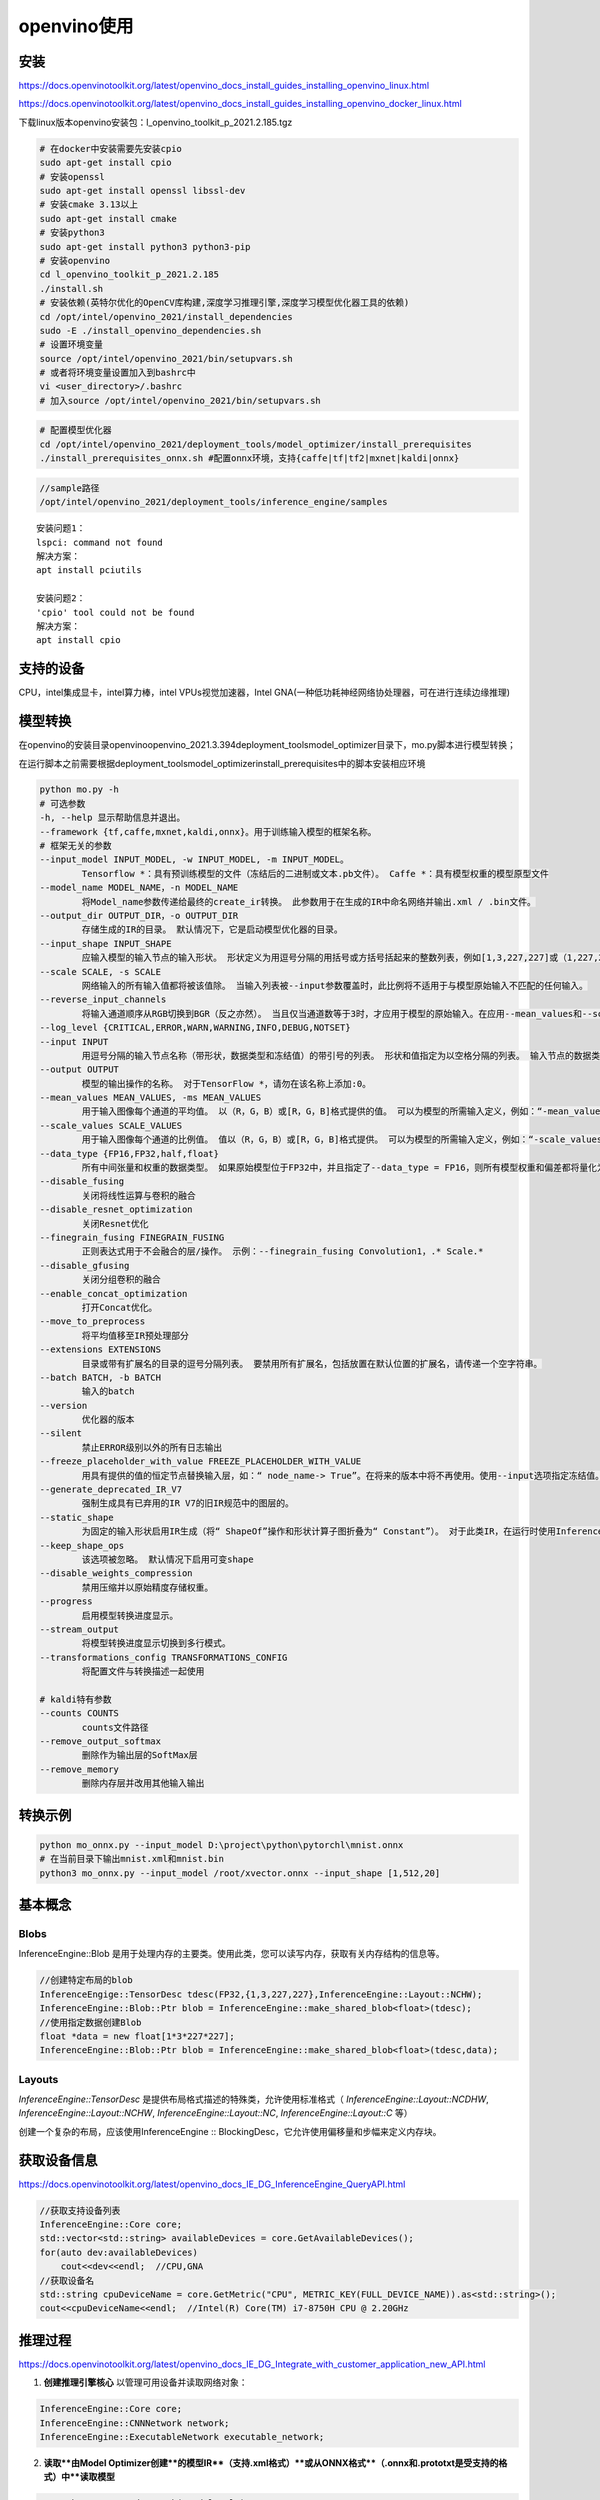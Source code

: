 openvino使用
========================

安装
------------------

https://docs.openvinotoolkit.org/latest/openvino_docs_install_guides_installing_openvino_linux.html

https://docs.openvinotoolkit.org/latest/openvino_docs_install_guides_installing_openvino_docker_linux.html

下载linux版本openvino安装包：l_openvino_toolkit_p_2021.2.185.tgz

.. code-block:: shell

    # 在docker中安装需要先安装cpio
    sudo apt-get install cpio
    # 安装openssl
    sudo apt-get install openssl libssl-dev
    # 安装cmake 3.13以上
    sudo apt-get install cmake 
    # 安装python3
    sudo apt-get install python3 python3-pip
    # 安装openvino
    cd l_openvino_toolkit_p_2021.2.185
    ./install.sh
    # 安装依赖(英特尔优化的OpenCV库构建,深度学习推理引擎,深度学习模型优化器工具的依赖)
    cd /opt/intel/openvino_2021/install_dependencies
    sudo -E ./install_openvino_dependencies.sh
    # 设置环境变量
    source /opt/intel/openvino_2021/bin/setupvars.sh
    # 或者将环境变量设置加入到bashrc中
    vi <user_directory>/.bashrc
    # 加入source /opt/intel/openvino_2021/bin/setupvars.sh


.. code-block:: shell

    # 配置模型优化器
    cd /opt/intel/openvino_2021/deployment_tools/model_optimizer/install_prerequisites
    ./install_prerequisites_onnx.sh #配置onnx环境，支持{caffe|tf|tf2|mxnet|kaldi|onnx}


.. code-block:: shell

    //sample路径
    /opt/intel/openvino_2021/deployment_tools/inference_engine/samples


::

    安装问题1：
    lspci: command not found
    解决方案：
    apt install pciutils

    安装问题2：
    'cpio' tool could not be found
    解决方案：
    apt install cpio


支持的设备
---------------

CPU，intel集成显卡，intel算力棒，intel VPUs视觉加速器，Intel GNA(一种低功耗神经网络协处理器，可在进行连续边缘推理)

模型转换
----------------

在openvino的安装目录openvino\openvino_2021.3.394\deployment_tools\model_optimizer目录下，mo.py脚本进行模型转换；

在运行脚本之前需要根据deployment_tools\model_optimizer\install_prerequisites中的脚本安装相应环境

.. code-block:: shell

    python mo.py -h
    # 可选参数
    -h, --help 显示帮助信息并退出。
    --framework {tf,caffe,mxnet,kaldi,onnx}。用于训练输入模型的框架名称。
    # 框架无关的参数
    --input_model INPUT_MODEL, -w INPUT_MODEL, -m INPUT_MODEL。
            Tensorflow *：具有预训练模型的文件（冻结后的二进制或文本.pb文件）。 Caffe *：具有模型权重的模型原型文件
    --model_name MODEL_NAME，-n MODEL_NAME
            将Model_name参数传递给最终的create_ir转换。 此参数用于在生成的IR中命名网络并输出.xml / .bin文件。
    --output_dir OUTPUT_DIR，-o OUTPUT_DIR
            存储生成的IR的目录。 默认情况下，它是启动模型优化器的目录。
    --input_shape INPUT_SHAPE
            应输入模型的输入节点的输入形状。 形状定义为用逗号分隔的用括号或方括号括起来的整数列表，例如[1,3,227,227]或（1,227,227,3），其中尺寸顺序取决于模型的框架输入布局。 例如，[N，C，H，W]用于Caffe *模型，[N，H，W，C]用于TensorFlow *模型。 模型优化器执行必要的转换，以将形状转换为推理引擎所需的布局（N，C，H，W）。 该形状不应包含未定义的尺寸（？或-1），并且应适合在图形的输入操作中定义的尺寸。 如果模型中有多个输入，则–input_shape应包含每个输入的形状定义，并用逗号分隔，例如：[1,3,227,227]，[2,4]对于具有两个具有4D和2D形状的输入的模型 。 或者，使用--input选项指定形状。
    --scale SCALE, -s SCALE
            网络输入的所有输入值都将被该值除。 当输入列表被--input参数覆盖时，此比例将不适用于与模型原始输入不匹配的任何输入。
    --reverse_input_channels
            将输入通道顺序从RGB切换到BGR（反之亦然）。 当且仅当通道数等于3时，才应用于模型的原始输入。在应用--mean_values和--scale_values选项后应用，因此--mean_values和--scale_values中的数字按 原始模型。
    --log_level {CRITICAL,ERROR,WARN,WARNING,INFO,DEBUG,NOTSET}
    --input INPUT
            用逗号分隔的输入节点名称（带形状，数据类型和冻结值）的带引号的列表。 形状和值指定为以空格分隔的列表。 输入节点的数据类型以大括号指定，并且可以具有以下值之一：f64（float64），f32（float32），f16（float16），i64（int64），i32（int32），u8（uint8），布尔值。 例如，“ 0：node_name1 [3 4]，node_name2：1 [2] {i32}-> [20 15]”,输入端口0的形状为[3 4]的节点`node_name1`，并冻结输入端口1为节点`node_name2`(类型为int32置为[20 15]形状为[2]) ：。
    --output OUTPUT
            模型的输出操作的名称。 对于TensorFlow *，请勿在该名称上添加:0。
    --mean_values MEAN_VALUES, -ms MEAN_VALUES
            用于输入图像每个通道的平均值。 以（R，G，B）或[R，G，B]格式提供的值。 可以为模型的所需输入定义，例如：“-mean_values data [255,255,255]，info [255,255,255]”。 通道的确切含义和顺序取决于原始模型的训练方式
    --scale_values SCALE_VALUES
            用于输入图像每个通道的比例值。 值以（R，G，B）或[R，G，B]格式提供。 可以为模型的所需输入定义，例如：“-scale_values data [255,255,255]，info [255,255,255]”。 通道的确切含义和顺序取决于原始模型的训练方式。
    --data_type {FP16,FP32,half,float}
            所有中间张量和权重的数据类型。 如果原始模型位于FP32中，并且指定了--data_type = FP16，则所有模型权重和偏差都将量化为FP16。
    --disable_fusing
            关闭将线性运算与卷积的融合
    --disable_resnet_optimization
            关闭Resnet优化
    --finegrain_fusing FINEGRAIN_FUSING
            正则表达式用于不会融合的层/操作。 示例：--finegrain_fusing Convolution1，.* Scale.*
    --disable_gfusing
            关闭分组卷积的融合
    --enable_concat_optimization
            打开Concat优化。
    --move_to_preprocess
            将平均值移至IR预处理部分
    --extensions EXTENSIONS
            目录或带有扩展名的目录的逗号分隔列表。 要禁用所有扩展名，包括放置在默认位置的扩展名，请传递一个空字符串。
    --batch BATCH, -b BATCH
            输入的batch
    --version
            优化器的版本
    --silent
            禁止ERROR级别以外的所有日志输出
    --freeze_placeholder_with_value FREEZE_PLACEHOLDER_WITH_VALUE
            用具有提供的值的恒定节点替换输入层，如：“ node_name-> True”。在将来的版本中将不再使用。使用--input选项指定冻结值。
    --generate_deprecated_IR_V7
            强制生成具有已弃用的IR V7的旧IR规范中的图层的。
    --static_shape
            为固定的输入形状启用IR生成（将“ ShapeOf”操作和形状计算子图折叠为“ Constant”）。 对于此类IR，在运行时使用Inference Engine API更改模型输入形状可能会失败。
    --keep_shape_ops
            该选项被忽略。 默认情况下启用可变shape
    --disable_weights_compression
            禁用压缩并以原始精度存储权重。
    --progress
            启用模型转换进度显示。
    --stream_output
            将模型转换进度显示切换到多行模式。
    --transformations_config TRANSFORMATIONS_CONFIG
            将配置文件与转换描述一起使用
            
    # kaldi特有参数
    --counts COUNTS
            counts文件路径
    --remove_output_softmax
            删除作为输出层的SoftMax层
    --remove_memory
            删除内存层并改用其他输入输出


转换示例
-------------------

.. code-block:: shell

    python mo_onnx.py --input_model D:\project\python\pytorchl\mnist.onnx
    # 在当前目录下输出mnist.xml和mnist.bin
    python3 mo_onnx.py --input_model /root/xvector.onnx --input_shape [1,512,20]


基本概念
-------------------

Blobs
`````````````

InferenceEngine::Blob 是用于处理内存的主要类。使用此类，您可以读写内存，获取有关内存结构的信息等。

.. code-block:: cpp

    //创建特定布局的blob
    InferenceEngige::TensorDesc tdesc(FP32,{1,3,227,227},InferenceEngine::Layout::NCHW);
    InferenceEngine::Blob::Ptr blob = InferenceEngine::make_shared_blob<float>(tdesc);
    //使用指定数据创建Blob
    float *data = new float[1*3*227*227];
    InferenceEngine::Blob::Ptr blob = InferenceEngine::make_shared_blob<float>(tdesc,data);

Layouts
```````````````````

`InferenceEngine::TensorDesc` 是提供布局格式描述的特殊类，允许使用标准格式（ `InferenceEngine::Layout::NCDHW`, `InferenceEngine::Layout::NCHW`, `InferenceEngine::Layout::NC`, `InferenceEngine::Layout::C` 等）

创建一个复杂的布局，应该使用InferenceEngine :: BlockingDesc，它允许使用偏移量和步幅来定义内存块。

获取设备信息
--------------

https://docs.openvinotoolkit.org/latest/openvino_docs_IE_DG_InferenceEngine_QueryAPI.html

.. code-block:: cpp

    //获取支持设备列表
    InferenceEngine::Core core;
    std::vector<std::string> availableDevices = core.GetAvailableDevices();
    for(auto dev:availableDevices)
        cout<<dev<<endl;  //CPU,GNA
    //获取设备名
    std::string cpuDeviceName = core.GetMetric("CPU", METRIC_KEY(FULL_DEVICE_NAME)).as<std::string>();
    cout<<cpuDeviceName<<endl;  //Intel(R) Core(TM) i7-8750H CPU @ 2.20GHz


推理过程
----------------------

https://docs.openvinotoolkit.org/latest/openvino_docs_IE_DG_Integrate_with_customer_application_new_API.html

.. image:: /images/integration_process.png

1. **创建推理引擎核心** 以管理可用设备并读取网络对象：

.. code-block:: cpp

   InferenceEngine::Core core;
   InferenceEngine::CNNNetwork network;
   InferenceEngine::ExecutableNetwork executable_network;


2. **读取**由Model Optimizer创建**的模型IR**（支持.xml格式）**或从ONNX格式**（.onnx和.prototxt是受支持的格式）中**读取模型**

.. code-block:: cpp

   network = core.ReadNetwork("Model.xml");
   //或
   network = core.ReadNetwork("model.onnx");


   

3. **配置输入和输出**。使用`InferenceEngine::CNNNetwork::getInputsInfo()`和`InferenceEngine::CNNNetwork::getOutputsInfo()`方法请求输入和输出信息

   （可选）设置输入和输出的数字格式（精度）和内存布局。允许输入任意大小。支持基本的颜色格式转换。批处理。

::

   /** Take information about all topology inputs **/
   InferenceEngine::InputsDataMap input_info = network.getInputsInfo();
   /** Take information about all topology outputs **/
   InferenceEngine::OutputsDataMap output_info = network.getOutputsInfo();
   /** Iterate over all input info**/
   for (auto &item : input_info) {
       auto input_data = item.second;
       input_data->setPrecision(InferenceEngine::Precision::U8);  //设置精度
       input_data->setLayout(InferenceEngine::Layout::NCHW);  //设置内存布局
       //允许输入任意大小
       input_data->getPreProcess().setResizeAlgorithm(InferenceEngine::RESIZE_BILINEAR);
       input_data->getPreProcess().setColorFormat(InferenceEngine::ColorFormat::RGB);  //颜色转换
   }
   /** Iterate over all output info**/
   for (auto &item : output_info) {
       auto output_data = item.second;
       output_data->setPrecision(InferenceEngine::Precision::FP32);
       output_data->setLayout(InferenceEngine::Layout::NC);
   }


   如果不这是，默认值为：没有为输入设置调整大小算法；输入颜色格式-ColorFormat::RAW表示输入不需要颜色转换；输入和输出精度- Precision::FP32；输入布局- Layout::NCHW；输出布局取决于其尺寸的数量。

4. 使用以下命令**将模型加载**到设备`InferenceEngine::Core::LoadNetwork()`：

.. code-block:: cpp

   /**可选配置。例如，这可以对性能计数器进行性能分析。**/
   std::map<std::string,std::string> config = {{ InferenceEngine::PluginConfigParams::KEY_PERF_COUNT,InferenceEngine::PluginConfigParams::YES }};
   auto execute_network = core.LoadNetwork(network,"CPU",config);


5. **创建一个推断请求**

.. code-block:: cpp

   auto infer_request = executable_network.CreateInferRequest();


6. **准备输入**。

7. 通过调用和方法进行异步请求进行 **推断** 

InferenceEngine::InferRequest::StartAsync InferenceEngine::InferRequest::Wait或通过调用InferenceEngine::InferRequest::Infer同步请求方法：

.. code-block:: cpp

   //异步
   infer_request.StartAsync();
   infer_request.Wait(InferenceEngine::IInferRequest::WaitMode::RESULT_READY);
   //wait三种参数
   //1. 指定要阻止的最大持续时间（以毫秒为单位）。在指定的超时时间过去或结果变为可用之前（以先到者为准），该方法将被阻止。
   //2. InferenceEngine::IInferRequest::WaitMode::RESULT_READY -等待推理结果可用
   //3. InferenceEngine::IInferRequest::WaitMode::STATUS_ONLY -立即返回请求状态。它不会阻塞或中断当前线程。
   // 这两个请求都是线程安全的：可以从不同的线程调用，而不必担心损坏和失败。
   // 对单个的多个请求ExecutableNetwork按FIFO顺序依次执行。
   // 当请求正在进行时，其所有方法都InferenceEngine::InferRequest::Wait将引发异常。
   //同步
   sync_infer_request.Infer();


1. 遍历输出Blob并**处理结果**。请注意，不建议通过 `std::dynamic_pointer_cast`强制转换`Blob`为`TBlob`，最好通过`buffer()`and`as()`方法访问数据，

.. code-block:: cpp

   for (auto &item : output_info) {
           auto output_name = item.first;
           auto output = infer_request.GetBlob(output_name);
           {
               auto const memLocker = output->cbuffer(); // use const memory locker
               // output_buffer is valid as long as the lifetime of memLocker
               const float *output_buffer = memLocker.as<const float *>();
               /** output_buffer[] - accessing output blob data **/
           }
   }


sample编译
-----------------

.. code-block:: shell

   # 配置环境
   source /opt/intel/openvino_2021/bin/setupvars.sh
   cd /opt/intel/openvino_2021/deployment_tools/inference_engine/samples/cpp
   mkdir build
   cd build
   cmake -DCMAKE_BUILD_TYPE=Release ..
   make
   # 编译后安装在intel64/Release目录下

示例代码
-----------------------

.. code-block:: cpp

    #include <inference_engine.hpp>
    #include<iostream>
    using namespace std;
    using namespace InferenceEngine;

    int main(){
        //**创建推理引擎核心**以管理可用设备并读取网络对象
        InferenceEngine::Core core;
        InferenceEngine::CNNNetwork network;
        InferenceEngine::ExecutableNetwork executable_network;
        cout<<"get device"<<endl;
        //获取当前设备信息
        std::vector<std::string> availableDevices = core.GetAvailableDevices();
        for(auto dev:availableDevices)
                cout<<dev<<endl;
        std::string cpuDeviceName = core.GetMetric("CPU", METRIC_KEY(FULL_DEVICE_NAME)).as<std::string>();
        cout<<"device name:"<<cpuDeviceName<<endl;
        cout<<"load model"<<endl;
        // 加载模型
        network = core.ReadNetwork("/opt/intel/openvino_2021/deployment_tools/model_optimizer/xvector.xml");
        InferenceEngine::InputsDataMap input_info = network.getInputsInfo();
        InferenceEngine::OutputsDataMap output_info = network.getOutputsInfo();
        for (auto &item : input_info) {
            cout<<item.first<<endl;
            auto input_data = item.second;
            input_data->setPrecision(InferenceEngine::Precision::FP32);
            input_data->getPreProcess().setResizeAlgorithm(InferenceEngine::RESIZE_BILINEAR);
            auto dim = item.second->getTensorDesc().getDims();
            cout<<"dim size:"<<dim.size()<<endl;
            cout<<dim[0]<<" "<<dim[1]<<" "<<dim[2]<<endl;
        }
        for (auto &item : output_info) {
            cout<<item.first<<endl;
            auto output_data = item.second;
            output_data->setPrecision(InferenceEngine::Precision::FP32);
            auto dim = item.second->getTensorDesc().getDims();
            cout<<"dim size:"<<dim.size()<<endl;
            cout<<dim[0]<<" "<<dim[1]<<endl;
        }
        // 3D数据不能设置batchsize，需要使用reshape设置
        //network.setBatchSize(5);
        //int batchSize = network.getBatchSize();
        //cout<<"batch size:"<<batchSize<<endl;
        auto input_shapes = network.getInputShapes();
        SizeVector input_shape{1,515,20};
        input_shapes["input"] = input_shape;
        cout<<"reshape input"<<endl;
        //根据输入重新调整input大小
        network.reshape(input_shapes);
        const std::map<std::string, std::string> dyn_config =
        { { InferenceEngine::PluginConfigParams::KEY_DYN_BATCH_ENABLED, InferenceEngine::PluginConfigParams::YES } };
        std::map<std::string, std::string> config =
        {{ InferenceEngine::PluginConfigParams::KEY_PERF_COUNT, InferenceEngine::PluginConfigParams::YES }};
        
        //创建推理图
        executable_network = core.LoadNetwork(network, "CPU",dyn_config);
        cout<<"create infer"<<endl;
        auto infer_request = executable_network.CreateInferRequest();
        for (auto & item : input_info) {
            auto input_name = item.first;
            auto input_data = item.second;
            auto input = infer_request.GetBlob(input_name);
            SizeVector dims = input->getTensorDesc().getDims();
            cout<<"dim size:"<<dims[0]<<" "<<dims[1]<<" "<<dims[2]<<endl;
            MemoryBlob::Ptr minput = as<MemoryBlob>(input);
            auto minputHolder = minput->wmap();
            auto data = minputHolder.as<PrecisionTrait<Precision::FP32>::value_type *>();
        }
        cout<<"infer"<<endl;
        //float *mydata = new float[1*515*20];
        //InferenceEngine::TensorDesc  tDesc(InferenceEngine::Precision::FP32, {1, 515, 20},InferenceEngine::TensorDesc::getLayoutByDims({1, 515, 20}));
        //cout<<"make_shared_blob"<<endl;
        //auto myBlob = InferenceEngine::make_shared_blob<float>(tDesc, mydata);
        //cout<<"set blob"<<endl;
        //infer_request.SetBlob("input", myBlob);
        infer_request.StartAsync();
        infer_request.Wait(InferenceEngine::IInferRequest::WaitMode::RESULT_READY);
        cout<<"get output"<<endl;
        for (auto &item : output_info) {
            auto output_name = item.first;
            auto output = infer_request.GetBlob(output_name);
            {
                auto const memLocker = output->cbuffer(); // use const memory locker
                // output_buffer is valid as long as the lifetime of memLocker
                const float *output_buffer = memLocker.as<const float *>();
                for(int i=0;i<20;i++)
                    cout<<output_buffer[i]<<" ";
                /** output_buffer[] - accessing output blob data **/
            }
        }
        cout<<endl;
        return 0;
    }


.. code-block:: cmake

    cmake_minimum_required(VERSION 3.0.0)
    project("mysample")
    find_package(ngraph REQUIRED)
    find_package(InferenceEngine REQUIRED)
    find_package(OpenCV REQUIRED)
    add_executable(${PROJECT_NAME} src/main.cpp)
    target_link_libraries(${PROJECT_NAME} PRIVATE ${InferenceEngine_LIBRARIES} ${OpenCV_LIBS} ${NGRAPH_LIBRARIES})


量化
----------------

https://docs.openvinotoolkit.org/latest/pot_configs_examples_README.html

https://docs.openvinotoolkit.org/latest/openvino_docs_IE_DG_Int8Inference.html

https://docs.openvinotoolkit.org/2021.1/omz_tools_downloader_README.html

.. code-block:: shell

    cd /opt/intel/openvino_2021/deployment_tools/open_model_zoo/tools/downloader
    pip3 install -r requirements-pytorch.in
    python3 downloader.py --name mobilenet-v2-pytorch
    python3 converter.py --name mobilenet-v2-pytorch
    python3 /opt/intel/openvino_2021/deployment_tools/tools/post_training_optimization_toolkit/main.py --config mobilenet_v2_pytorch_int8.json
    ls results/mobilenet-v2-pytorch_DefaultQuantization/2021-04-25_14-25-55/optimized/

mobilenet_v2_pytorch_int8.json:

.. code-block:: json

    {
        "model": {
            "model_name": "mobilenet-v2-pytorch",
            "model": "./public/mobilenet-v2-pytorch/FP32/mobilenet-v2-pytorch.xml",
            "weights": "./public/mobilenet-v2-pytorch/FP32/mobilenet-v2-pytorch.bin"
        },
        "engine": {
            "config": "./mobilenet_v2_pytorch.yaml"
        },
        "compression": {
            "algorithms": [
                {
                    "name": "DefaultQuantization",
                    "params": {
                        "preset": "mixed",
                        "stat_subset_size": 300
                    }
                }
            ]
        }
    }


.. code-block:: yaml

    # mobilenet_v2_pytorch.yaml
    models:
    - name: mobilenet-v2-pytorch

        launchers:
        - framework: dlsdk
            device: CPU
            adapter: classification

        datasets:
        - name: classification_dataset
            data_source: ./test
            annotation_conversion:
            converter: imagenet
            annotation_file: ./test/val.txt
            reader: pillow_imread

            preprocessing:
            - type: resize
                size: 256
                aspect_ratio_scale: greater
                use_pillow: True
            - type: crop
                size: 224
                use_pillow: True
            - type: bgr_to_rgb

            metrics:
            - name: accuracy@top1
                type: accuracy
                top_k: 1

            - name: accuracy@top5
                type: accuracy
                top_k: 5


